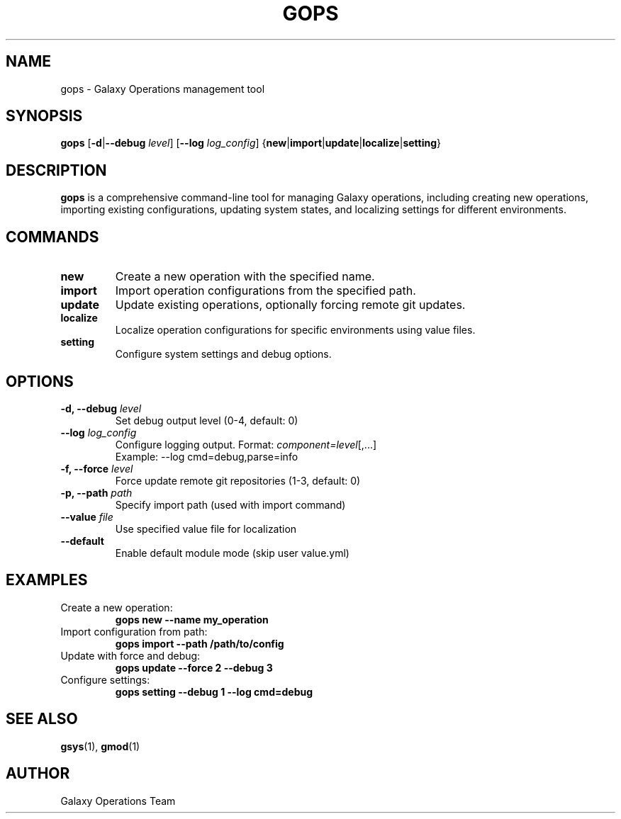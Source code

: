 .TH GOPS 1 "2024-12-19" "Galaxy Ops v0.10.6" "Galaxy Operations System Manual"
.SH NAME
gops \- Galaxy Operations management tool
.SH SYNOPSIS
.B gops
[\fB\-d\fR|\fB\-\-debug\fR \fIlevel\fR]
[\fB\-\-log\fR \fIlog_config\fR]
{\fBnew\fR|\fBimport\fR|\fBupdate\fR|\fBlocalize\fR|\fBsetting\fR}
.SH DESCRIPTION
.B gops
is a comprehensive command-line tool for managing Galaxy operations, including creating new operations, importing existing configurations, updating system states, and localizing settings for different environments.
.SH COMMANDS
.TP
.B new
Create a new operation with the specified name.
.TP
.B import
Import operation configurations from the specified path.
.TP
.B update
Update existing operations, optionally forcing remote git updates.
.TP
.B localize
Localize operation configurations for specific environments using value files.
.TP
.B setting
Configure system settings and debug options.
.SH OPTIONS
.TP
.B \-d, \-\-debug \fIlevel\fR
Set debug output level (0-4, default: 0)
.TP
.B \-\-log \fIlog_config\fR
Configure logging output. Format: \fIcomponent=level\fR[,...]
.br
Example: \-\-log cmd=debug,parse=info
.TP
.B \-f, \-\-force \fIlevel\fR
Force update remote git repositories (1-3, default: 0)
.TP
.B \-p, \-\-path \fIpath\fR
Specify import path (used with import command)
.TP
.B \-\-value \fIfile\fR
Use specified value file for localization
.TP
.B \-\-default
Enable default module mode (skip user value.yml)
.SH EXAMPLES
.TP
Create a new operation:
.B gops new \-\-name my_operation
.TP
Import configuration from path:
.B gops import \-\-path /path/to/config
.TP
Update with force and debug:
.B gops update \-\-force 2 \-\-debug 3
.TP
Configure settings:
.B gops setting \-\-debug 1 \-\-log cmd=debug
.SH SEE ALSO
.BR gsys (1),
.BR gmod (1)
.SH AUTHOR
Galaxy Operations Team